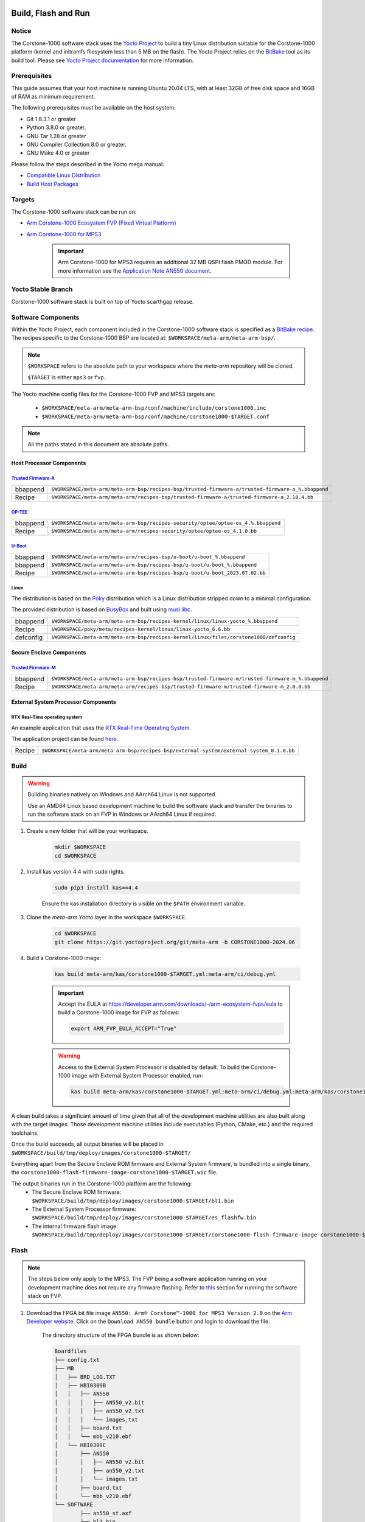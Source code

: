 ..
 # Copyright (c) 2022-2024, Arm Limited.
 #
 # SPDX-License-Identifier: MIT

####################
Build, Flash and Run
####################

Notice
------
The Corstone-1000 software stack uses the `Yocto Project <https://www.yoctoproject.org/>`__ to build
a tiny Linux distribution suitable for the Corstone-1000 platform (kernel and initramfs filesystem less than 5 MB on the flash).
The Yocto Project relies on the `BitBake <https://docs.yoctoproject.org/bitbake.html#bitbake-documentation>`__
tool as its build tool. Please see `Yocto Project documentation <https://docs.yoctoproject.org/>`__
for more information.

Prerequisites
-------------

This guide assumes that your host machine is running Ubuntu 20.04 LTS, with at least
32GB of free disk space and 16GB of RAM as minimum requirement.

The following prerequisites must be available on the host system:

- Git 1.8.3.1 or greater
- Python 3.8.0 or greater.
- GNU Tar 1.28 or greater
- GNU Compiler Collection 8.0 or greater.
- GNU Make 4.0 or greater

Please follow the steps described in the Yocto mega manual:

- `Compatible Linux Distribution <https://docs.yoctoproject.org/singleindex.html#compatible-linux-distribution>`__
- `Build Host Packages <https://docs.yoctoproject.org/singleindex.html#build-host-packages>`__

Targets
-------
The Corstone-1000 software stack can be run on:

- `Arm Corstone-1000 Ecosystem FVP (Fixed Virtual Platform) <https://developer.arm.com/downloads/-/arm-ecosystem-fvps>`__
- `Arm Corstone-1000 for MPS3 <https://developer.arm.com/documentation/dai0550/latest/>`__

    .. important::

        Arm Corstone-1000 for MPS3 requires an additional 32 MB QSPI flash PMOD module. For more information see the `Application Note AN550 document <https://developer.arm.com/documentation/dai0550/latest/>`__.


Yocto Stable Branch
-------------------

Corstone-1000 software stack is built on top of Yocto scarthgap release.

Software Components
-------------------
Within the Yocto Project, each component included in the Corstone-1000 software stack is specified as
a `BitBake recipe <https://docs.yoctoproject.org/bitbake/2.2/bitbake-user-manual/bitbake-user-manual-intro.html#recipes>`__.
The recipes specific to the Corstone-1000 BSP are located at:
``$WORKSPACE/meta-arm/meta-arm-bsp/``.

.. note::

    ``$WORKSPACE`` refers to the absolute path to your workspace where the `meta-arm` repository will be cloned.

    ``$TARGET`` is either ``mps3`` or ``fvp``.

The Yocto machine config files for the Corstone-1000 FVP and MPS3 targets are:

 - ``$WORKSPACE/meta-arm/meta-arm-bsp/conf/machine/include/corstone1000.inc``
 - ``$WORKSPACE/meta-arm/meta-arm-bsp/conf/machine/corstone1000-$TARGET.conf``

.. note::

    All the paths stated in this document are absolute paths.

*************************
Host Processor Components
*************************

`Trusted Firmware-A <https://git.trustedfirmware.org/TF-A/trusted-firmware-a.git>`__
====================================================================================

+----------+-----------------------------------------------------------------------------------------------------+
| bbappend | ``$WORKSPACE/meta-arm/meta-arm-bsp/recipes-bsp/trusted-firmware-a/trusted-firmware-a_%.bbappend``   |
+----------+-----------------------------------------------------------------------------------------------------+
| Recipe   | ``$WORKSPACE/meta-arm/meta-arm/recipes-bsp/trusted-firmware-a/trusted-firmware-a_2.10.4.bb``        |
+----------+-----------------------------------------------------------------------------------------------------+

`OP-TEE <https://git.trustedfirmware.org/OP-TEE/optee_os.git>`__
================================================================

+----------+----------------------------------------------------------------------------------------+
| bbappend | ``$WORKSPACE/meta-arm/meta-arm-bsp/recipes-security/optee/optee-os_4.%.bbappend``      |
+----------+----------------------------------------------------------------------------------------+
| Recipe   | ``$WORKSPACE/meta-arm/meta-arm/recipes-security/optee/optee-os_4.1.0.bb``              |
+----------+----------------------------------------------------------------------------------------+

`U-Boot <https://github.com/u-boot/u-boot.git>`__
=================================================

+----------+--------------------------------------------------------------------------------+
| bbappend | ``$WORKSPACE/meta-arm/meta-arm/recipes-bsp/u-boot/u-boot_%.bbappend``          |
+----------+--------------------------------------------------------------------------------+
| bbappend | ``$WORKSPACE/meta-arm/meta-arm-bsp/recipes-bsp/u-boot/u-boot_%.bbappend``      |
+----------+--------------------------------------------------------------------------------+
| Recipe   | ``$WORKSPACE/meta-arm/meta-arm-bsp/recipes-bsp/u-boot/u-boot_2023.07.02.bb``   |
+----------+--------------------------------------------------------------------------------+

Linux
=====
The distribution is based on the `Poky <https://docs.yoctoproject.org/ref-manual/terms.html#term-Poky>`__
distribution which is a Linux distribution stripped down to a minimal configuration.

The provided distribution is based on `BusyBox <https://www.busybox.net/>`__ and built using `musl libc <https://musl.libc.org/>`__.

+-----------+----------------------------------------------------------------------------------------------+
| bbappend  | ``$WORKSPACE/meta-arm/meta-arm-bsp/recipes-kernel/linux/linux-yocto_%.bbappend``             |
+-----------+----------------------------------------------------------------------------------------------+
| Recipe    | ``$WORKSPACE/poky/meta/recipes-kernel/linux/linux-yocto_6.6.bb``                             |
+-----------+----------------------------------------------------------------------------------------------+
| defconfig | ``$WORKSPACE/meta-arm/meta-arm-bsp/recipes-kernel/linux/files/corstone1000/defconfig``       |
+-----------+----------------------------------------------------------------------------------------------+

*************************
Secure Enclave Components
*************************

`Trusted Firmware-M <https://git.trustedfirmware.org/TF-M/trusted-firmware-m.git>`__
====================================================================================

+----------+-----------------------------------------------------------------------------------------------------+
| bbappend | ``$WORKSPACE/meta-arm/meta-arm-bsp/recipes-bsp/trusted-firmware-m/trusted-firmware-m_%.bbappend``   |
+----------+-----------------------------------------------------------------------------------------------------+
| Recipe   | ``$WORKSPACE/meta-arm/meta-arm/recipes-bsp/trusted-firmware-m/trusted-firmware-m_2.0.0.bb``         |
+----------+-----------------------------------------------------------------------------------------------------+

************************************
External System Processor Components
************************************

RTX Real-Time operating system
==============================

An example application that uses the `RTX Real-Time Operating System <https://developer.arm.com/Tools%20and%20Software/Keil%20MDK/RTX5%20RTOS>`__.

The application project can be found `here <https://git.gitlab.arm.com/arm-reference-solutions/corstone1000/external_system/rtx>`__.

+----------+--------------------------------------------------------------------------------------------+
| Recipe   | ``$WORKSPACE/meta-arm/meta-arm-bsp/recipes-bsp/external-system/external-system_0.1.0.bb``  |
+----------+--------------------------------------------------------------------------------------------+

.. _building-the-software-stack:

Build
-----

.. warning::

  Building binaries natively on Windows and AArch64 Linux is not supported.
  
  Use an AMD64 Linux based development machine to build the software stack and transfer the binaries to run the software stack on an FVP in Windows or AArch64 Linux
  if required.


#. Create a new folder that will be your workspace.

    .. code-block:: console

        mkdir $WORKSPACE
        cd $WORKSPACE

#. Install kas version 4.4 with ``sudo`` rights.

    .. code-block:: console

        sudo pip3 install kas==4.4

    Ensure the kas installation directory is visible on the ``$PATH`` environment variable.

#. Clone the `meta-arm` Yocto layer in the workspace ``$WORKSPACE``.

    .. code-block:: console

        cd $WORKSPACE
        git clone https://git.yoctoproject.org/git/meta-arm -b CORSTONE1000-2024.06

#. Build a Corstone-1000 image:

    .. code-block:: console

        kas build meta-arm/kas/corstone1000-$TARGET.yml:meta-arm/ci/debug.yml

    .. important::

        Accept the EULA at https://developer.arm.com/downloads/-/arm-ecosystem-fvps/eula
        to build a Corstone-1000 image for FVP as follows:

        .. code-block:: console

            export ARM_FVP_EULA_ACCEPT="True"


    .. warning::

        Access to the External System Processor is disabled by default.
        To build the Corstone-1000 image with External System Processor enabled, run:

        .. code-block:: console

            kas build meta-arm/kas/corstone1000-$TARGET.yml:meta-arm/ci/debug.yml:meta-arm/kas/corstone1000-extsys.yml

A clean build takes a significant amount of time given that all of the development machine utilities are also
built along with the target images. Those development machine utilities include executables (Python,
CMake, etc.) and the required toolchains.


Once the build succeeds, all output binaries will be placed in ``$WORKSPACE/build/tmp/deploy/images/corstone1000-$TARGET/``

Everything apart from the Secure Enclave ROM firmware and External System firmware, is bundled into a single binary, the
``corstone1000-flash-firmware-image-corstone1000-$TARGET.wic`` file.

The output binaries run in the Corstone-1000 platform are the following:
 - The Secure Enclave ROM firmware: ``$WORKSPACE/build/tmp/deploy/images/corstone1000-$TARGET/bl1.bin``
 - The External System Processor firmware: ``$WORKSPACE/build/tmp/deploy/images/corstone1000-$TARGET/es_flashfw.bin``
 - The internal firmware flash image: ``$WORKSPACE/build/tmp/deploy/images/corstone1000-$TARGET/corstone1000-flash-firmware-image-corstone1000-$TARGET.wic``

.. _flashing-firmware-images:

Flash
-----

.. note::

    The steps below only apply to the MPS3. The FVP being a software application running on your development
    machine does not require any firmware flashing. Refer to `this <running-software-stack-fvp_>`__
    section for running the software stack on FVP. 

#. Download the FPGA bit file image ``AN550: Arm® Corstone™-1000 for MPS3 Version 2.0``
   on the `Arm Developer website <https://developer.arm.com/tools-and-software/development-boards/fpga-prototyping-boards/download-fpga-images>`__.
   Click on the ``Download AN550 bundle`` button and login to download the file.

    The directory structure of the FPGA bundle is as shown below:

    .. code-block:: console

        Boardfiles
        ├── config.txt
        ├── MB
        │   ├── BRD_LOG.TXT
        │   ├── HBI0309B
        │   │   ├── AN550
        │   │   │   ├── AN550_v2.bit
        │   │   │   ├── an550_v2.txt
        │   │   │   └── images.txt
        │   │   ├── board.txt
        │   │   └── mbb_v210.ebf
        │   └── HBI0309C
        │       ├── AN550
        │       │   ├── AN550_v2.bit
        │       │   ├── an550_v2.txt
        │       │   └── images.txt
        │       ├── board.txt
        │       └── mbb_v210.ebf
        └── SOFTWARE
                ├── an550_st.axf
                ├── bl1.bin
                ├── cs1000.bin
                └── ES0.bin

#. Depending upon the MPS3 board version, you should update the ``images.txt`` file
   (found in the corresponding ``HBI0309x`` folder e.g. ``Boardfiles/MB/HBI0309$BOARD_VERSION/AN550/images.txt``)
   so it points to the images under the ``SOFTWARE`` directory.
   Where ``$BOARD_VERSION`` is a variable containing the board printed on the MPS3 board.

   The ``images.txt`` file compatible with the latest version of the software
   stack can be seen below;

    .. code-block:: console

        ;************************************************
        ;       Preload port mapping                    *
        ;************************************************
        ;  PORT 0 & ADDRESS: 0x00_0000_0000 QSPI Flash (XNVM) (32MB)
        ;  PORT 0 & ADDRESS: 0x00_8000_0000 OCVM (DDR4 2GB)
        ;  PORT 1        Secure Enclave (M0+) ROM (64KB)
        ;  PORT 2        External System 0 (M3) Code RAM (256KB)
        ;  PORT 3        Secure Enclave OTP memory (8KB)
        ;  PORT 4        CVM (4MB)
        ;************************************************

        [IMAGES]
        TOTALIMAGES: 3      ;Number of Images (Max: 32)

        IMAGE0PORT: 1
        IMAGE0ADDRESS: 0x00_0000_0000
        IMAGE0UPDATE: RAM
        IMAGE0FILE: \SOFTWARE\bl1.bin

        IMAGE1PORT: 0
        IMAGE1ADDRESS: 0x00_0000_0000
        IMAGE1UPDATE: AUTOQSPI
        IMAGE1FILE: \SOFTWARE\cs1000.bin

        IMAGE2PORT: 2
        IMAGE2ADDRESS: 0x00_0000_0000
        IMAGE2UPDATE: RAM
        IMAGE2FILE: \SOFTWARE\es0.bin


#. Copy ``bl1.bin`` from ``$WORKSPACE/build/tmp/deploy/images/corstone1000-mps3`` to the ``SOFTWARE`` directory of the FPGA bundle.
#. Copy ``es_flashfw.bin`` from ``$WORKSPACE/build/tmp/deploy/images/corstone1000-mps3`` to the ``SOFTWARE`` directory of the FPGA bundle
   and rename the binary to ``es0.bin``.
#. Copy ``corstone1000-flash-firmware-image-corstone1000-mps3.wic`` from ``$WORKSPACE/build/tmp/deploy/images/corstone1000-mps3`` to the ``SOFTWARE``
   directory of the FPGA bundle and rename the wic image to ``cs1000.bin``.

.. note::
    Renaming of the images is required because the MCC firmware has
    a limit of 8 characters for file name and 3 characters for file extension.

After making all modifications above, copy the FPGA bit file bundle to the board's SDCard and reboot the MPS3.

Run
---

.. _running-software-stack-mps3:

Once the target is turned ON, the Secure Enclave will start to boot, wherein the relevant memory contents of the ``*.wic``
file are copied to their respective memory locations. Firewall policies are enforced
on memories and peripherals before bringing the Host Processor out of reset.

The Host Processor will boot TrustedFirmware-A, OP-TEE, U-Boot and then Linux before presenting a login prompt.

****
MPS3
****

1. Open 4 serial port comms terminals on the host machine.
   Those might be ``ttyUSB0``, ``ttyUSB1``, ``ttyUSB2``, and ``ttyUSB3`` on Linux machines.

  - ``ttyUSB0`` for MCC, OP-TEE and Secure Partition
  - ``ttyUSB1`` for Secure Enclave (Cortex-M0+)
  - ``ttyUSB2`` for Host Processor (Cortex-A35)
  - ``ttyUSB3`` for External System Processor (Cortex-M3)

    The serial ports might be different on Windows machines.

    Run the following commands in separate terminal instances on Linux:

    .. code-block:: console

        sudo picocom -b 115200 /dev/ttyUSB0

    .. code-block:: console

        sudo picocom -b 115200 /dev/ttyUSB1

    .. code-block:: console

        sudo picocom -b 115200 /dev/ttyUSB2
  
    .. code-block:: console

        sudo picocom -b 115200 /dev/ttyUSB3

    .. important::
        Plug a connected Ethernet cable to the MPS3 or it will
        wait for a network connection for a considerable amount of time, printing the following
        on the Host Processor terminal (``ttyUSB2``):

        .. code-block:: console

            Generic PHY 40100000.ethernet-ffffffff:01: attached PHY driver (mii_bus:phy_addr=40100000.ethernet-ffffffff:01, irq=POLL)
            smsc911x 40100000.ethernet eth0: SMSC911x/921x identified at 0xffffffc008e50000, IRQ: 17
            Waiting up to 100 more seconds for network.

2. Once the system boot is completed, you should see console logs on the serial port terminals.
   Once the Host Processor is booted completely, user can login to the shell using ``root`` login.

    .. important::

        The secure flash might be completely filled if the system does not boot and only the Secure Enclave logs (``ttyUSB1``) are visible.

        Clean the secure flash if that is the case following the steps `here <clean-secure-flash_>`__.

.. _running-software-stack-fvp:

***
FVP
***

A Fixed Virtual Platform (FVP) model of the Corstone-1000 platform must be available to run the
Corstone-1000 FVP software image.

A Yocto recipe is provided to download the latest supported FVP version.

The recipe is located at ``$WORKSPACE/meta-arm/meta-arm/recipes-devtools/fvp/fvp-corstone1000.bb``.

The latest FVP version is ``11.23.25`` and is automatically downloaded and installed when using the
``runfvp`` command as detailed below.

.. note::

    .. code-block:: console

        kas shell meta-arm/kas/corstone1000-fvp.yml:meta-arm/ci/debug.yml \
        -c "../meta-arm/scripts/runfvp -- --version"

The FVP can also be manually downloaded from the `Arm Ecosystem FVPs`_ page by navigating
to "Corstone IoT FVPs" section to download the Corstone-1000 platform FVP installer. Follow the
instructions of the installer to setup the FVP.

#. Run the FVP

    .. code-block:: console

        kas shell meta-arm/kas/corstone1000-fvp.yml:meta-arm/ci/debug.yml \
        -c "../meta-arm/scripts/runfvp --terminals=xterm"

    When the script is executed, three terminal instances will be launched:

    - one for the Secure Enclave processing element
    - two for the Host processor processing element.


    .. code-block:: console

        corstone1000-fvp login:

#. Login using the ``root`` username.


Security Issue Reporting
------------------------

To report any security issues identified with Corstone-1000, please send an email to psirt@arm.com.

#####
Tests
#####

.. important::

    All the tests below assume you have already built the software stack at least once
    following the instructions `here <building-the-software-stack_>`__.


.. _clean-secure-flash:

Clean Secure Flash
------------------

.. important::

    The MPS3 secure flash needs to be cleared before running tests.
    This is to erase the flash cleanly and prepare a clean board environment for testing.


#. Clone the `systemready-patch` repository to your $WORKSPACE.

    .. code-block:: console

        cd $WORKSPACE
        git clone https://git.gitlab.arm.com/arm-reference-solutions/systemready-patch.git -b CORSTONE1000-2024.06

#. Copy the secure flash cleaning Git patch file to your copy of `meta-arm`.

    .. code-block:: console

        cp -f systemready-patch/embedded-a/corstone1000/erase_flash/0001-embedded-a-corstone1000-clean-secure-flash.patch meta-arm
        cd meta-arm

#. Apply the Git patch to `meta-arm`.

    .. code-block:: console

        cd meta-arm
        git apply 0001-embedded-a-corstone1000-clean-secure-flash.patch

#. Rebuild the software stack.

    .. code-block:: console

        cd $WORKSPACE
        kas build meta-arm/kas/corstone1000-mps3.yml:meta-arm/ci/debug.yml

#. Replace the ``bl1.bin`` file on the SD card with ``$WORKSPACE/build/tmp/deploy/images/corstone1000-mps3/bl1.bin``.

#. Reboot the board to completely erase the secure flash.

    The following message log from TrustedFirmware-M should be displayed on the Secure Enclave terminal (``ttyUSB1``):

    .. code-block:: console

        !!!SECURE FLASH HAS BEEN CLEANED!!!
        NOW YOU CAN FLASH THE ACTUAL CORSTONE1000 IMAGE
        PLEASE REMOVE THE LATEST ERASE SECURE FLASH PATCH AND BUILD THE IMAGE AGAIN


#. Follow the `instructions <building-the-software-stack_>`__ to build a clean software stack and flash the MPS3 with it.

You can proceed with the test instructions in the following section after having done all the above.

SystemReady-IR
--------------

.. important::
    Running the SystemReady-IR tests described below requires USB drives.
    In our testing, not all USB drive models worked well with the MPS3.

    Here are the USB drive models that were stable in our test environment:

        - HP v165w 8 GB USB Flash Drive
        - SanDisk Ultra 32GB Dual USB Flash Drive USB M3.0
        - SanDisk Ultra 16GB Dual USB Flash Drive USB M3.0

Follow the instructions below before running the Architecture Compliance Suite (ACS) tests.


.. _build-efi-system-partition:

*****************************
Build an EFI System Partition
*****************************

A storage with EFI System Partition (ESP) must exist in the system for the UEFI-SCT related tests to pass.

#. Build an ESP partition for your target

    .. code-block:: console

        kas build meta-arm/kas/corstone1000-$TARGET.yml:meta-arm/ci/debug.yml --target corstone1000-esp-image

#. Locate the ``corstone1000-esp-image-corstone1000-$TARGET.wic`` build artefact
   in ``$WORKSPACE/build/tmp/deploy/images/corstone1000-$TARGET/`` 

****************************
Use the EFI System Partition
****************************

.. _use-efi-system-partition-mps3:

MPS3
====

#. Connect a USB drive to your development machine.

#. Run the following command on your development machine to discover which device is your USB drive:

    .. code-block:: console

        lsblk

    The remaining steps assume the USB drive is ``/dev/sdb``.

    .. warning::

        Do not mistake your development machine hard drive with the USB drive.

#. Copy the ESP to the USB drive by running the following command:

    .. code-block:: console

        sudo dd \
        if=$WORKSPACE/build/tmp/deploy/images/corstone1000-mps3/corstone1000-esp-image-costickrstone1000-mps3.wic \
        of=/dev/sdb \
        iflag=direct oflag=direct status=progress bs=512; sync;

#. Plug the USB drive to the MPS3.


.. _use-efi-system-partition-fvp:

FVP
===

The ESP disk image will automatically be used by the Corstone-1000 FVP as the 2nd MMC card image.
It will be used when the SystemReady-IR tests is performed on the FVP in the later section.


****************************
Run SystemReady-IR ACS Tests
****************************

ACS is used to ensure architectural compliance across different implementations of the architecture.
Arm Enterprise ACS includes a set of examples of the invariant behaviors that are provided by a
set of specifications for enterprise systems (i.e. SBSA, SBBR, etc.).
Implementers can verify if these behaviors have been interpreted correctly.

The following test suites and bootable applications are under the ``BOOT`` partition of the ACS image:

 * SCT
 * FWTS
 * BSA UEFI
 * BSA linux
 * GRUB
 * UEFI manual capsule application

See the directory structure of the ACS image ``BOOT`` partition below:

.. code-block:: console

    ├── EFI
    │   └── BOOT
    │       ├── app
    │       ├── bbr
    │       ├── bootaa64.efi
    │       ├── bsa
    │       ├── debug
    │       ├── Shell.efi
    │       └── startup.nsh
    ├── grub
    ├── grub.cfg
    ├── Image
    ├── ramdisk-busybox.img
    └── acs_results

The ``BOOT`` partition is also used to store test results in the ``acs_results`` folder.

.. important::

    Ensure that the ``acs_results`` folder is empty before starting the test.


This sections below describe how to build and run ACS tests on Corstone-1000.

.. _mps3-instructions-for-acs-image:

MPS3
====

#. On your host development machine, clone the `Arm SystemReady ACS repository <https://github.com/ARM-software/arm-systemready/>`_.

    .. code-block:: console

        cd $WORKSPACE
        git clone https://github.com/ARM-software/arm-systemready.git

    This repository contains the infrastructure to build the ACS and the bootable prebuilt images to be used for the
    certifications of SystemReady-IR.

#. Find the pre-built ACS live image in ``$WORKSPACE/arm-systemready/IR/prebuilt_images/v23.09_2.1.0/ir-acs-live-image-generic-arm64.wic.xz``.

    .. note::

        This prebuilt ACS image includes v5.13 kernel, which does not provide
        USB driver support for Corstone-1000. The ACS image with a newer kernel version
        and full USB support for Corstone-1000 will be available in the repository with the next
        SystemReady release.

#. Connect a USB drive (other than the one used for the ESP) to the host development machine.

#. Run the following command to discover which device is your USB drive:

    .. code-block:: console

        lsblk

    The remaining steps assume the USB drive is ``/dev/sdc``.

    .. warning::

        Do not mistake your development machine hard drive with the USB drive.

#. Copy the ACS image to the USB drive by running the following commands:

    .. code-block:: console

        cd $WORKSPACE/arm-systemready/IR/prebuilt_images/v23.09_2.1.0
        unxz ir-acs-live-image-generic-arm64.wic.xz
        sudo dd if=ir-acs-live-image-generic-arm64.wic of=/dev/sdc iflag=direct oflag=direct bs=1M status=progress; sync

#. Plug the USB drive to the MPS3. At this point you should have both the USB drive with the ESP and the USB drive with the ACS image plugged to the MPS3.

#. Reboot the MPS3.

The MPS3 will reset multiple times during the test, and it might take approximately 24 to 36 hours to finish the test.

.. important::

    Unplug the ESP USB drive from the MPS3 if it is preventing GRUB
    from finding the bootable partition. Leave only the ACS image USB drive
    plugged in to run the ACS tests. The ESP USB drive can be plugged in again after
    the platform is booted to Linux at the end of the ACS tests.


.. _fvp-instructions-for-acs-image:

FVP
===

FVP has been integrated in the `meta-arm-systemready Yocto layer <https://git.yoctoproject.org/meta-arm/plain/meta-arm-systemready>`__.

Find more details about the `meta-arm-systemready` Yocto layer from its `README <https://git.yoctoproject.org/meta-arm/plain/meta-arm-systemready/README.md>`__ file.

Run the following command to build the firmware image with the specific kas configuration file for building an image with the ACS tests baked in:

.. code-block:: console

    kas build meta-arm/ci/corstone1000-fvp.yml:meta-arm/ci/debug.yml:meta-arm/kas/arm-systemready-ir-acs.yml


.. note::
    The ACS tests might take up to 1 day to complete when run on FVP.


Test Sequence and Results
=========================

U-Boot should be able to boot the GRUB bootloader from the first partition.

If GRUB is not interrupted, the tests are executed automatically in the following order:

 - SCT
 - UEFI BSA
 - FWTS

The results can be fetched from the `acs_results` folder in the ``BOOT`` partition of the USB drive (for MPS3) or SD Card (for FVP).

.. note::

    The FVP uses the ``$WORKSPACE/build/tmp-glibc/work/corstone1000_fvp-oe-linux/arm-systemready-ir-acs/2.0.0/deploy-arm-systemready-ir-acs/arm-systemready-ir-acs-corstone1000-fvp.wic``
    image if the `meta-arm-systemready` Yocto layer is used. The results can be checked in this image.

#####################################################

Capsule Update
--------------

The following section describes the steps to update the firmware using Capsule Update
as the Corstone-1000 supports UEFI.

The firmware update process is tested with an invalid capsule (negative capsule update test)
and with a valid capsule (positive capsule update test) to validate the robustness and
error-handling capabilities of the firmware update mechanism.

During the positive capsule update test, the Corstone-1000 is given a valid capsule, which it successfully applies, boots up and then reaches the Linux command prompt.

During the negative capsule update test, the Corstone-1000 is given an outdated capsule with a lower version number,
which is expected to be rejected due to its outdated status, thereby retaining the previous firmware.

Two different capsules (one for each test) are therefore needed to perform the tests.


*****************
Generate Capsules
*****************

U-Boot's ``mkeficapsule`` tool is used to generate capsules. It is built automatically for the host machine during the firmware image building process.
The tool can be found in the ``$WORKSPACE/build/tmp/sysroots-components/x86_64/u-boot-tools-native/usr/bin/mkeficapsule`` directory.

``mkeficapsule`` uses a no-partition image which is created when performing a clean firmware build.
The no-partition image can be found in the ``$WORKSPACE/build/tmp/deploy/images/corstone1000-$TARGET/corstone1000-$TARGET_image.nopt`` directory.

The capsule's default metadata passed can be found in the ``$WORKSPACE/meta-arm/meta-arm-bsp/recipes-bsp/images/corstone1000-flash-firmware-image.bb``
and ``$WORKSPACE/meta-arm/kas/corstone1000-image-configuration.yml`` files.

Valid Capsule
=============

An automatically generated capsule can be found in ``$WORKSPACE/build/tmp/deploy/images/corstone1000-$TARGET/corstone1000-$TARGET-v6.uefi.capsule`` after running a firmware build.

The default metadata values are assumed to be correct to generate a valid capsule.

This capsule will be used for the positive capsule update test.

Invalid Capsule
===============

Generate another capsule with ``fw-version`` metadata set to a lower version than the valid capsule.
The example below assumes the valid capsule has a default firmware version of 6, and therefore creates an invalid capsule with firmware version 5.


Run the following commands to generate an invalid capsule with a ``fw-version`` of ``5``:

.. code-block:: console

   cd $WORKSPACE

   ./build/tmp/sysroots-components/x86_64/u-boot-tools-native/usr/bin/mkeficapsule \
   --monotonic-count 1 \
   --private-key build/tmp/deploy/images/corstone1000-$TARGET/corstone1000_capsule_key.key \
   --certificate build/tmp/deploy/images/corstone1000-$TARGET/corstone1000_capsule_cert.crt \
   --index 1 \
   --guid df1865d1-90fb-4d59-9c38-c9f2c1bba8cc \
   --fw-version 5 build/tmp/deploy/images/corstone1000-$TARGET/corstone1000-$TARGET_image.nopt \
   corstone1000-$TARGET-v5.uefi.capsule

The invalid capsule will be located in the ``$WORKSPACE`` directory.

***************************
Transfer Capsules to Target
***************************

The capsule delivery process described below is the direct method (usage of capsules from the ACS image)
as opposed to the on-disk method (delivery of capsules using a file on a mass storage device).

MPS3
====

#. Prepare a USB drive as explained in `this <mps3-instructions-for-acs-image_>`_ section.

#. Copy the capsule file to the root directory of the ``BOOT`` partition in the USB drive.

  .. code-block:: console

    sudo cp $CAPSULES_PATH/corstone1000-mps3-v6.uefi.capsule $ACS_IMAGE_USB_DRIVE_PATH/BOOT/
    sudo cp $CAPSULES_PATH/corstone1000-mps3-v5.uefi.capsule $ACS_IMAGE_USB_DRIVE_PATH/BOOT/
    sync

.. important::

    Since we are using the direct Capsule Update method, the capsule files should not be placed in
    the ``EFI/UpdateCapsule`` directory, as this might inadvertently trigger the on-disk update method.

FVP
===

#. Download and extract the ACS image `as described for the MPS3 <mps3-instructions-for-acs-image_>`_.
   The ACS image extraction location will be referred below as ``$ACS_IMAGE_PATH``.

    .. note::

      Creating a USB drive with the ACS image is not required as the image will be mounted with the steps below.

#. Find the first partition's offset of the ``ir-acs-live-image-generic-arm64.wic`` image using the ``fdisk`` tool.
   The partition table can be listed using:

    .. code-block:: console

        fdisk -lu $ACS_IMAGE_PATH/ir-acs-live-image-generic-arm64.wic
        Device                                                 Start     End Sectors  Size Type
        $ACS_IMAGE_PATH/ir-acs-live-image-generic-arm64.wic1    2048  309247  307200  150M Microsoft basic data
        $ACS_IMAGE_PATH/ir-acs-live-image-generic-arm64.wic2  309248 1343339 1034092  505M Linux filesystem


    Given that the first partition starts at sector 2048 and each sector is 512 bytes in size,
    the first partition is at offset 1048576 (2048 x 512).

#. Mount the ``ir-acs-live-image-generic-arm64.wic`` image using the previously calculated offset:

    .. code-block:: console

        sudo mkdir /mnt/ir-acs-live-image-generic-arm64
        sudo mount -o rw,offset=<first_partition_offset> $ACS_IMAGE_PATH/ir-acs-live-image-generic-arm64.wic  /mnt/ir-acs-live-image-generic-arm64

#. Copy the capsules:

    .. code-block:: console

        sudo cp $CAPSULES_PATH/corstone1000-fvp-v6.uefi.capsule /mnt/ir-acs-live-image-generic-arm64/
        sudo cp $CAPSULES_PATH/corstone1000-fvp-v5.uefi.capsule /mnt/ir-acs-live-image-generic-arm64/
        sync

#. Unmount the IR image:

    .. code-block:: console

        sudo umount /mnt/ir-acs-live-image-generic-arm64

************************
Run Capsule Update Tests
************************

The valid capsule (``corstone1000-$TARGET-v6.uefi.capsule``) will be used first to run the positive capsule update test.
This will be followed by using the invalid capsule (``corstone1000-$TARGET-v5.uefi.capsule``) to run the negative capsule update test.

.. important::

    This sequence order must be respected as the invalid capsule has a firmware version lower than the firmware version in the valid capsule.
    The negative capsule update test effectively tests that firmware rollback is not permitted.


.. _positive-capsule-update-test:

Positive Capsule Update Test
============================

#. Run Corstone-1000 with the ACS image containing the two capsule files:

    - MPS3:

      #. Plug the prepared USB drive which has the IR prebuilt image and two capsules to the MPS3.
      #. Power cycle the MPS3.

    - FVP:

      #. Run the FVP with the IR prebuilt image which now also contains the two capsules:

      .. code-block:: console

        kas shell meta-arm/kas/corstone1000-fvp.yml:meta-arm/ci/debug.yml \
        -c "../meta-arm/scripts/runfvp --terminals=xterm \
        -- -C board.msd_mmc.p_mmc_file=$ACS_IMAGE_PATH/ir-acs-live-image-generic-arm64.wic"

      .. warning::

          ``$ACS_IMAGE_PATH`` must be an absolute path. Ensure there are no spaces before or after of ``=`` of the ``-C board.msd_mmc.p_mmc_file`` option.


#. Wait until U-Boot loads EFI from the ACS image and interrupt the EFI shell by pressing the ``Escape`` key when the following prompt is displayed on the Host Processor terminal (``ttyUSB2``).

    .. code-block:: console

        Press ESC in 4 seconds to skip startup.nsh or any other key to continue.

#. Access the content of the first file system (``File System 0``) where we copied the capsule files by running the following command:

    .. code-block:: console

        FS0:

#. Run the ``CapsuleApp`` application with the valid capsule file:

    .. code-block:: console

        EFI/BOOT/app/CapsuleApp.efi corstone1000-$TARGET-v6.uefi.capsule

    The capsule update will be started.

    .. note::
        The capsule update takes about 8 minutes to complete on MPS3 and between 15-30 minutes on FVP.

        The Corstone-1000 will reset after successfully applying the capsule.

    
    The software stack copies the capsule content to the external flash, which is shared between the Secure Enclave and the Host Processor
    before rebooting the system.

    After the first reboot, TrustedFirmware-M should apply the valid capsule and display the following log on the Secure Enclave terminal (``ttyUSB1``)
    before rebooting the system a second time:

    .. code-block:: console

      ...
      SysTick_Handler: counted = 10, expiring on = 360
      SysTick_Handler: counted = 20, expiring on = 360
      SysTick_Handler: counted = 30, expiring on = 360
      ...
      metadata_write: success: active = 1, previous = 0
      flash_full_capsule: exit
      corstone1000_fwu_flash_image: exit: ret = 0
      ...

    The above log snippet indicates that the new capsule image is successfully applied, and the board is booting with the external flash's Bank-1.

    After a second reboot, the following log should be displayed on on the Secure Enclave terminal (``ttyUSB1``):

    .. code-block:: console

      ...
      fmp_set_image_info:133 Enter
      FMP image update: image id = 0
      FMP image update: status = 0version=6 last_attempt_version=6.
      fmp_set_image_info:157 Exit.
      corstone1000_fwu_host_ack: exit: ret = 0
      ...

#. Interrupt the U-Boot shell.

    .. code-block:: console

        Hit any key to stop autoboot:

#. Run the following commands in order to run the Corstone-1000 Linux kernel.

    .. note::
        Otherwise, the execution ends up in the ACS live image.

    .. code-block:: console

        $ unzip $kernel_addr 0x90000000
        $ loadm 0x90000000 $kernel_addr_r $filesize
        $ bootefi $kernel_addr_r $fdtcontroladdr


#. After the system fully boots, read the EFI System Resource Table (ESRT) to verify that the firmware version matches the version of the capsule applied.

  .. code-block:: console

    # cd /sys/firmware/efi/esrt/entries/entry0
    # cat *

    0x0                                      # capsule_flags
    989f3a4e-46e0-4cd0-9877-a25c70c01329     # fw_class
    0                                        # fw_type
    6                                        # fw_version
    0                                        # last_attempt_status
    6                                        # last_attempt_version
    0                                        # lowest_supported_fw_ver

  See the `UEFI documentation <https://uefi.org/specs/UEFI/2.10/23_Firmware_Update_and_Reporting.html#id29>`__ for more information on the significance of the table fields.

.. warning::

    Do not terminate FVP between the positive and negative capsule update tests.

Negative Capsule Update Test
============================

.. important::

  The `positive capsule update test <positive-capsule-update-test_>`__ must be run before running the negative capsule update test.

#. After running the positive capsule update test, reboot the system by typing the following command on the Host Processor terminal (``ttyUSB2``):

    .. code-block:: console

        reboot

#. Wait until U-Boot loads EFI from the ACS image and interrupt the EFI shell by pressing the ``Escape`` key when the following prompt is displayed on the Host Processor terminal (``ttyUSB2``).

    .. code-block:: console

        Press ESC in 4 seconds to skip startup.nsh or any other key to continue.

#. Run the ``CapsuleApp`` application with the invalid capsule file:

    .. code-block:: console

        EFI/BOOT/app/CapsuleApp.efi corstone1000-$TARGET-v5.uefi.capsule


#. TrustedFirmware-M should reject the capsule due to having a lower firmware version and display the following log on the Secure Enclave terminal (``ttyUSB1``):

    .. code-block:: console

      ...
        uefi_capsule_retrieve_images: image 0 at 0xa0000070, size=15654928
        uefi_capsule_retrieve_images: exit
        flash_full_capsule: enter: image = 0x0xa0000070, size = 7764541, version = 5
        ERROR: flash_full_capsule: version error
        private_metadata_write: enter: boot_index = 1
        private_metadata_write: success
        fmp_set_image_info:133 Enter
        FMP image update: image id = 0
        FMP image update: status = 1version=6 last_attempt_version=5.
        fmp_set_image_info:157 Exit.
        corstone1000_fwu_flash_image: exit: ret = -1
        fmp_get_image_info:232 Enter
        pack_image_info:207 ImageInfo size = 105, ImageName size = 34, ImageVersionName
        size = 36
        fmp_get_image_info:236 Exit
      ...

    The Secure Enclave tries to load the new image a predetermined number of times
    if the capsule passes initial verification but fails verifications performed during
    boot time.

      .. code-block:: console

        ...
        metadata_write: success: active = 0, previous = 1
        fwu_select_previous: in regular state by choosing previous active bank
        ...

    The Secure Enclave eventually reverts back to the previously running image.

#. Reboot manually:

    .. code-block:: console

        Shell> reset

#. Interrupt the U-Boot shell.

    .. code-block:: console

        Hit any key to stop autoboot:

#. Run the following commands in order to run the Corstone-1000 Linux kernel.

    .. note::
        Otherwise, the execution ends up in the ACS live image.

    .. code-block:: console

        $ unzip $kernel_addr 0x90000000
        $ loadm 0x90000000 $kernel_addr_r $filesize
        $ bootefi $kernel_addr_r $fdtcontroladdr

#. After the system fully boots, read the ESRT to verify the firmware version does not match what is on the invalid capsule.

    .. code-block:: console

      # cd /sys/firmware/efi/esrt/entries/entry0
      # cat *

      0x0                                      # capsule_flags
      989f3a4e-46e0-4cd0-9877-a25c70c01329     # fw_class
      0                                        # fw_type
      6                                        # fw_version
      1                                        # last_attempt_status
      5                                        # last_attempt_version
      0                                        # lowest_supported_fw_ver



Linux Distributions
-------------------

This sections describes the steps to install major Linux distributions to the Corstone-1000 Host Processor.

The Linux distributions to be installed are:

 - `Debian <https://www.debian.org/>`__
 - `openSUSE <https://www.opensuse.org/>`__

Follow the instructions below to install the Linux distributions to the Corstone-1000 software stack.

***********************************
Apply Patch for Debian Installation
***********************************

.. warning::
    **!!Debian ONLY!!**

    There is a known issue in `Shim 15.7 <https://salsa.debian.org/efi-team/shim/-/tree/upstream/15.7?ref_type=tags>`__
    provided with the Debian installer image.
    This bug causes a fatal error when attempting to boot media installer for Debian, and resets the platform before installation starts.
    
    A `patch <debian-skip-shim-patch>`__ to be applied to the Corstone-1000 software stack is provided to skip the Shim.
    This patch makes U-Boot automatically bypass the Shim and run GRUB to allow
    the user to proceed with a normal installation.
    
    You are encourage to try a new installer if at the moment of reading this document the Shim problem has been solved.
    Otherwise, please apply the patch as indicated by the instructions below.

#. Clone the repository containing the patch in your ``$WORKSPACE``:

    .. code-block:: console

        cd $WORKSPACE
        git clone https://git.gitlab.arm.com/arm-reference-solutions/systemready-patch.git -b CORSTONE1000-2024.06

#. Copy the Git patch file to your local copy of `meta-arm` in your workspace:

    .. code-block:: console

        cp -f systemready-patch/embedded-a/corstone1000/shim/0001-arm-bsp-u-boot-corstone1000-Skip-the-shim-by-booting.patch meta-arm

#. Change the current working directory to your local copy of the `meta-arm` repository to apply the Git patch:

    .. code-block:: console

        cd meta-arm
        git am 0001-arm-bsp-u-boot-corstone1000-Skip-the-shim-by-booting.patch

#. Change the current working directory back to your ``$WORKSPACE``:

    .. code-block:: console

        cd $WORKSPACE

#. Initialize a kas shell environment using the debug configuration file for your target to:

   - remove build artefacts (for ``u-boot``, ``trusted-firmware-a``, and ``corstone1000-flash-firmware-image``)
   - reset the state of those recipes
   - re-build the ``corstone1000-flash-firmware-image`` recipe from scratch

    .. code-block:: console
    
        kas shell meta-arm/kas/corstone1000-$TARGET.yml:meta-arm/ci/debug.yml \
        -c="bitbake u-boot trusted-firmware-a corstone1000-flash-firmware-image -c cleansstate; \
        bitbake corstone1000-flash-firmware-image"

.. important::

    On MPS3, replace the ``cs1000.bin`` on the SD card with the newly generated ``*.wic`` file.

.. warning::

    The Corstone-1000 patch for Debian installation must be removed from `meta-arm` before running the software to boot openSUSE or
    executing any other tests in this user guide.
    
    Remove the patch and rebuild the ``corstone1000-flash-firmware-image`` recipe by running the following commands:

    .. code-block:: console

        cd $WORKSPACE/meta-arm
        git reset --hard HEAD~1
        cd $WORKSPACE
        kas shell meta-arm/kas/corstone1000-fvp.yml:meta-arm/ci/debug.yml \
        -c="bitbake u-boot -c cleanall; bitbake trusted-firmware-a -c cleanall; \
        bitbake corstone1000-flash-firmware-image -c cleanall; \
        bitbake corstone1000-flash-firmware-image"

**************************
Prepare Installation Media
**************************

The media containing the bootable files required to start the installation process needs to be prepared.

Follow the instructions below to create the installation media.

#. Using your development machine, download one of following Linux distribution images:

    - `Debian installer image <https://cdimage.debian.org/mirror/cdimage/archive/12.4.0/arm64/iso-dvd/>`__
    - `OpenSUSE Tumbleweed installer image <http://download.opensuse.org/ports/aarch64/tumbleweed/iso/>`__ 

    .. note::
        
        For openSUSE Tumbleweed, search for an ISO file with the format: ``openSUSE-Tumbleweed-DVD-aarch64-Snapshot$DATE-Media.iso``.
        
        ``openSUSE-Tumbleweed-DVD-aarch64-Snapshot20240516-Media.iso`` was used during development.

    The location of the ISO file on the development machine will be referred to as ``$DISTRO_INSTALLER_ISO_PATH``.

#. Create the installation media which will contain the necessary files to install the operation system.

    - MPS3:

        #. Plug a blank USB drive formatted with FAT32, ensuring it has a minimum capacity of 4GB, to the development machine.

        #. Run the following command to discover which device is your USB drive:

            .. code-block:: console

                lsblk

            The remaining steps assume the USB drive is ``/dev/sdb``.

            .. warning::

                Do not mistake your development machine hard drive with the USB drive.

        #. Write one of the distribution installer ISO file to the USB drive.

            .. code-block:: console

                sudo dd if=$DISTRO_INSTALLER_ISO_PATH of=/dev/sdb iflag=direct oflag=direct status=progress bs=1M; sync;

    - FVP:

        The distribution installer ISO file does not need to be burnt to a USB drive.
        It will be used as is when starting the FVP install the distribution.

********************
Prepare System Drive
********************

A system (or boot) drive, to store all the operating system files and used to boot the distribution, is required as
Corstone-1000 on-board non-volatile storage size is insufficient for installing the distributions.

    - MPS3:
        #. Find another blank USB drive formatted with FAT32 with a minimum capacity of 4GB.
        #. Do not yet connect this blank USB drive to the MPS3. It will be used as the primary drive to boot the distribution.

    - FVP:
        #. Create an 8GB GUID Partition Table (GPT) formatted MultiMediaCard (MMC) image.

            .. code-block:: console

                dd if=/dev/zero of=$WORKSPACE/fvp_distro_system_drive.img \
                bs=1 count=0 seek=10G; sync; \
                parted -s fvp_distro_system_drive.img mklabel gpt
    
        #. This MMC image will be used as the primary drive to boot the distribution.


************
Installation
************

MPS3
====

#. Connect the installation media, which contains the installer for the desired distribution, to the MPS3.
#. Open a serial port terminal interface to ``/dev/ttyUSB0`` in one terminal window on your development machine.

    .. code-block:: console

        sudo picocom -b 115200 /dev/ttyUSB0

#. Open a serial port terminal interface to ``/dev/ttyUSB2`` in another terminal window on your development machine.

    .. code-block:: console

        sudo picocom -b 115200 /dev/ttyUSB2

#. When the installation screen is displayed on ``ttyUSB2``, plug in the (still empty) system drive to the MPS3.
#. Start the distribution installation process.

    .. note::

        Reboot the MPS3 with both USB drives (installation media and empty system drive) connected to it if the distribution installer does not start.

.. note::

    Due to the performance limitation, the distribution installation process can take up to 24 hours to complete.

FVP
===
#. Start the FVP with the system drive as the primary drive and the distro ISO file as the secondary drive.

    .. code-block:: console

        kas shell meta-arm/kas/corstone1000-fvp.yml:meta-arm/ci/debug.yml \
        -c "../meta-arm/scripts/runfvp --terminals=xterm -- \
        -C board.msd_mmc.p_mmc_file=$WORKSPACE/fvp_distro_system_drive.img \
        -C board.msd_mmc_2.p_mmc_file=$DISTRO_INSTALLER_ISO_PATH"

    The Linux distribution will be installed on ``fvp_distro_system_drive.img``.


Debian Installation Extra Steps
===============================

Debian installation may need some extra steps, that are indicated below:

#. Answer ``Yes`` to the question ``Force grub installation to the EFI removable media path?``.

    If the GRUB installation fails, these are the steps to follow on the subsequent
    popups:

    #. Select ``Continue``, then ``Continue`` again on the next popup.

    #. Scroll down and select ``Execute a shell``.

    #. Select ``Continue``.

    #. Enter the following command:

        .. code-block:: console

            in-target grub-install --no-nvram --force-extra-removable

    #. Enter the following command:

        .. code-block:: console

            in-target update-grub
    
    #. Enter the following command:

        .. code-block:: console

            exit

    #. Select ``Continue without boot loader``, then select ``Continue`` on the next popup.

    #. At this stage, the installation should proceed as normal.

#. Answer ``No`` to the question ``Update NVRAM variables to automatically boot into Debian?``.


*****************
Boot Distribution
*****************

- MPS3

    #. Once the installation is complete, unplug the installation media.
    #. Perform a cold boot of the MPS3.

- FVP

    The target should automatically boot into the installed operating system image.

    Stop the FVP and run the command below to simulate a cold boot:

    .. code-block:: console

        kas shell meta-arm/kas/corstone1000-fvp.yml:meta-arm/ci/debug.yml \
        -c "../meta-arm/scripts/runfvp --terminals=xterm -- \
        -C board.msd_mmc.p_mmc_file=$WORKSPACE/fvp_distro_system_drive.img.img"

    .. warning::

        To manually enter recovery mode, once the FVP begins booting, you can quickly
        change the boot option in GRUB, to boot into recovery mode. This option will disappear
        quickly, so it is best to preempt it.

        Select ``Advanced Options for <OS>`` and then ``<OS> (recovery mode)``.


The target will then enter recovery mode, from which the user can access a shell
after entering the password for the ``root`` user.


Timeout Optimizations
=====================

.. important::

    Operating system timeouts are inconsistent across systems.
    Skip this section if the system boots to Debian or OpenSUSE without any issue.

Make the system modification below whilst in recovery mode to increase timeouts and boot to the installed distribution.

#. Remove the timeout limit for device operations.

    - Debian
        .. code-block:: console

            vi /etc/systemd/system.conf
            DefaultDeviceTimeoutSec=infinity

    - openSUSE
        .. code-block:: console

            vi /usr/lib/systemd/system.conf
            DefaultDeviceTimeoutSec=infinity

        .. warning::

            As modifying ``system.conf`` in ``/usr/lib/systemd/`` is not working as it is getting overwritten,
            copy ``system.conf`` from ``/usr/lib/systemd/`` to ``/etc/systemd/system.conf.d/`` after the above edit.

#. Set the maximum time that the system will wait for a user to successfully log in before timing out to 180 seconds.

    - Debian
        .. code-block:: console

            vi /etc/login.defs
            LOGIN_TIMEOUT   180

    - openSUSE
        .. code-block:: console

            vi /usr/etc/login.defs
            LOGIN_TIMEOUT   180

#. Ensure the changes are applied by run the command below.

    .. code-block:: console

        systemctl daemon-reload

#. Perform a cold boot of the target.

Log into the Distribution
=========================

Login with the ``root`` username and its corresponding password (set during installation)
at the distribution login prompt after booting. See an illustration for Debian below:

.. code-block:: console

    debian login:


UEFI Secure Boot
----------------

The UEFI Secure Boot test is designed to verify the integrity and authenticity of the system’s boot process.
This test ensures that only trusted, signed images are executed, thereby preventing unauthorized or malicious code from running.
A successful test confirms that the signed image executes correctly, while any unsigned image is blocked from running.


**********************************************
Generate Keys, Signed Image and Unsigned Image
**********************************************

#. Build an EFI System Partition as described `here <build-efi-system-partition_>`__.

#. Clone the `systemready-patch` repository to your workspace.

    .. code-block:: console

        cd $WORKSPACE

        git clone https://git.gitlab.arm.com/arm-reference-solutions/systemready-patch.git \
        -b CORSTONE1000-2024.06

#. Set the current working directory to build directory's subdirectory containing the software stack build images.

    .. code-block:: console

        cd $WORKSPACE/build/tmp/deploy/images/corstone1000-$TARGET/

#. Run the image signing script (without changing the current working directory).

    .. code-block:: console

        ./$WORKSPACE/systemready-patch/embedded-a/corstone1000/secureboot/create_keys_and_sign.sh \
        -d $TARGET \
        -v $CERTIFICATE_VALIDITY_DURATION_IN_DAYS

    .. important::

        The `efitools <https://github.com/vathpela/efitools/>`__  package is required to execute the script.

    .. note::

        Consult the image signing script help message (``-h``) for more information about other optional arguments.

        The script is interactive and contains commands that require ``sudo`` level permissions.


The keys, signed kernel image, and unsigned kernel image will be copied to the exisiting ESP image.
The modified ESP image can be found at ``$WORKSPACE/build/tmp/deploy/images/corstone1000-$TARGET/corstone1000-esp-image-corstone1000-$TARGET.wic``.


****************************
Run Unsigned Image Boot Test
****************************

.. _unsigned-image-boot-test-fvp:

FVP
===

#. Follow the instructions `here <use-efi-system-partition-fvp_>`__ to use the ESP.

#. Run the software stack as described `here <running-software-stack-fvp_>`__.

#. On the Host Processor terminal host side, stop the execution of U-Boot when prompted to do so with the message ``Press any key to stop``.

    .. warning::

        There is a timeout of 3 seconds to stop the execution at the U-Boot prompt.

    The U-Boot console prompt looks as follows:
   
    .. code-block:: console
   
        corstone1000#


    .. important::
    
        The rest of the instructions below will be executed on the U-Boot terminal.

#. On the U-Boot console, set the current MMC device.

    .. code-block:: console

        corstone1000# mmc dev 1

#. Enroll the four UEFI secure boot authenticated variables.

    .. code-block:: console

        corstone1000# \
        load mmc 1:1 $loadaddr corstone1000_secureboot_keys/PK.auth && setenv -e -nv -bs -rt -at -i $loadaddr:$filesize PK; \
        load mmc 1:1 $loadaddr corstone1000_secureboot_keys/KEK.auth && setenv -e -nv -bs -rt -at -i $loadaddr:$filesize KEK; \
        load mmc 1:1 $loadaddr corstone1000_secureboot_keys/db.auth && setenv -e -nv -bs -rt -at -i $loadaddr:$filesize db; \
        load mmc 1:1 $loadaddr corstone1000_secureboot_keys/dbx.auth && setenv -e -nv -bs -rt -at -i $loadaddr:$filesize dbx

#. Attempt to Load the unsigned kernel image.

    .. code-block:: console

        corstone1000# \
        load mmc 1:1 $loadaddr corstone1000_secureboot_fvp_images/Image_fvp; \
        loadm $loadaddr $kernel_addr_r $filesize; \
        bootefi $kernel_addr_r $fdtcontroladdr

        Booting /MemoryMapped(0x0,0x88200000,0x236aa00)
        Image not authenticated
        Loading image failed

The unsigned Linux kernel image should not be loaded.

.. _unsigned-image-boot-test-mps3:

MPS3
====

#. Follow the instructions `here <use-efi-system-partition-mps3_>`__ to use the ESP.

#. Perform a cold boot of the MPS3.

#. On the Host Processor terminal host side, stop the execution of U-Boot when prompted to do so with the message ``Press any key to stop``.

    .. warning::

        There is a timeout of 3 seconds to stop the execution at the U-Boot prompt.

    The U-Boot console prompt looks as follows:
   
    .. code-block:: console
   
        corstone1000#

    .. important::
    
        The rest of the instructions below will be executed on the U-Boot terminal.

#. On the U-Boot console, reset USB.

    .. code-block:: console

        corstone1000# usb reset
        resetting USB...
        Bus usb@40200000: isp1763 bus width: 16, oc: not available
        USB ISP 1763 HW rev. 32 started
        scanning bus usb@40200000 for devices... port 1 high speed
        3 USB Device(s) found
                scanning usb for storage devices... 1 Storage Device(s) found

    .. note::

        Occasionally, the USB reset may fail to detect the USB device. It is advisable to rerun the USB reset command.

#. Select the first USB device, which should be the USB drive containing the ESP.

    .. code-block:: console

        corstone1000# usb dev 0

#. Enroll the four UEFI secure boot authenticated variables.

    .. code-block:: console

        corstone1000# \
        load usb 0 $loadaddr corstone1000_secureboot_keys/PK.auth && setenv -e -nv -bs -rt -at -i $loadaddr:$filesize PK; \
        load usb 0 $loadaddr corstone1000_secureboot_keys/KEK.auth && setenv -e -nv -bs -rt -at -i $loadaddr:$filesize KEK; \
        load usb 0 $loadaddr corstone1000_secureboot_keys/db.auth && setenv -e -nv -bs -rt -at -i $loadaddr:$filesize db; \
        load usb 0 $loadaddr corstone1000_secureboot_keys/dbx.auth && setenv -e -nv -bs -rt -at -i $loadaddr:$filesize dbx

#. Attempt to Load the unsigned kernel image.

    .. code-block:: console

        corstone1000# \
        load usb 0 $loadaddr corstone1000_secureboot_mps3_images/Image_mps3
        loadm $loadaddr $kernel_addr_r $filesize
        bootefi $kernel_addr_r $fdtcontroladdr

        Booting /MemoryMapped(0x0,0x88200000,0x236aa00)
        Image not authenticated
        Loading image failed

The unsigned Linux kernel image should not be loaded.

**************************
Run Signed Image Boot Test
**************************

FVP
===

.. important::

    You must first perform the `Unsigned Image Boot Test <unsigned-image-boot-test-fvp_>`__.

Load the signed kernel image.

.. code-block:: console

    corstone1000# \
    load mmc 1:1 $loadaddr corstone1000_secureboot_fvp_images/Image_fvp.signed; \
    loadm $loadaddr $kernel_addr_r $filesize; \
    bootefi $kernel_addr_r $fdtcontroladdr

The signed Linux kernel image should be booted successfully.

MPS3
====

.. important::

    You must first perform the `Unsigned Image Boot Test <unsigned-image-boot-test-mps3_>`__.

Load the signed kernel image.

.. code-block:: console

    corstone1000# \
    load usb 0 $loadaddr corstone1000_secureboot_mps3_images/Image_mps3.signed; \
    loadm $loadaddr $kernel_addr_r $filesize; \
    bootefi $kernel_addr_r $fdtcontroladdr

The signed Linux kernel image should be booted successfully.


*******************
Disable Secure Boot
*******************

Running the UEFI Secure Boot Test steps stores UEFI authenticated variables in the secure flash.
As a result, U-Boot reads these variables and verifies the Linux kernel image before executing it at each reboot.

In a typical boot scenario, the Linux kernel image is not signed, which will prevent the system from booting due to failed image authentication.
To resolve this, the Platform Key (one of the UEFI authenticated variables for secure boot) needs to be deleted.

#. Perform a cold boot of the MPS3.

#. On the Host Processor terminal host side, stop the execution of U-Boot when prompted to do so with the message ``Press any key to stop``.

#. On the U-Boot console, delete the Platform Key (PK).

    - FVP

        .. code-block:: console

            corstone1000# \
            mmc dev 1; \
            load mmc 1:1 $loadaddr corstone1000_secureboot_keys/PK_delete.auth && setenv -e -nv -bs -rt -at -i $loadaddr:$filesize PK; \
            boot

    - MPS3

        .. code-block:: console

            corstone1000# \
            usb reset; \
            usb dev 0; \
            load usb 0 $loadaddr corstone1000_secureboot_keys/PK_delete.auth && setenv -e -nv -bs -rt -at -i $loadaddr:$filesize PK; \
            boot


PSA API
-------

The following tests the implementation of the Application Programming Interface (API)
of the Platform Security Architecture (PSA) certification scheme. It uses Arm Firmware Framework for Arm A-profile (FF-A)
to communicate between the normal world and the secure world to run the `Arm Platform Security Architecture Test Suite <https://github.com/ARM-software/psa-arch-tests>`__.

The tests use the `arm_tstee` driver to access Trusted Services Secure Partitions from user space. The driver is included in the Linux Kernel, starting from v6.10.

.. important::
    Ensure there are no USB drives connected to the board when running the test on the MPS3.


The steps below are applicable to both MPS3 and FVP).

#. Start the Corstone-1000 and wait until it boots to Linux on the Host Processor terminal (``ttyUSB2``).

#. Verify that the `arm_tstee` driver is present.

    .. code-block:: console

        ls /sys/bus/arm_ffa/drivers | grep arm_tstee

    ``arm_tstee`` should be printed on the terminal to confirm that the driver is present.

#. Run the PSA API tests by running the commands below in the order shown:

    .. code-block:: console

        psa-iat-api-test
        psa-crypto-api-test
        psa-its-api-test
        psa-ps-api-test


External System Processor
-------------------------

.. important::

    Access to the External System Processor is disabled by default.
    Ensure you are running a software stack image with access to the External System Processor enabled following the steps `here <building-the-software-stack_>`__.

The Linux operating system running on the Host Processor starts the ``remoteproc`` framework to manage the External System Processor.


#. Start the External System Processor with the following command:

    .. code-block:: console

        echo stop > /sys/class/remoteproc/remoteproc0/state

#. Stop the External System Processor with the following command:

    .. code-block:: console

        echo start > /sys/class/remoteproc/remoteproc0/state


Symmetric Multiprocessing
-------------------------

.. warning::

    Symmetric multiprocessing (SMP) mode is only supported on FVP but is disabled by default.


#. Build the software stack with SMP mode enabled:

    .. code-block:: console

        kas build meta-arm/kas/corstone1000-fvp.yml:meta-arm/ci/debug.yml:meta-arm/kas/corstone1000-fvp-multicore.yml

#. Run the Corstone-1000 FVP:

    .. code-block:: console

        kas shell meta-arm/kas/corstone1000-fvp.yml:meta-arm/ci/debug.yml:meta-arm/kas/corstone1000-fvp-multicore.yml \
        -c "../meta-arm/scripts/runfvp"


#. Verify that the FVP is running the Host Processor with more than one CPU core:

    .. code-block:: console

        nproc
        4                  # number of processing units

Secure Debug
------------

.. warning::

    Secure Debug is only supported on MPS3.

The MPS3 supports Authenticated Debug Access Control (ADAC), using the CoreSight SDC-600 IP.

For more information about this, see the following resources:

 - `CoreSight SDC-600 <https://developer.arm.com/Processors/CoreSight%20SDC-600>`__
 - `Authenticated Debug Access Control Specification <https://developer.arm.com/documentation/den0101/latest/>`__
 - `Arm Corstone-1000 for MPS3 Application Note AN550, Chapter 7 <https://developer.arm.com/documentation/dai0550/latest/>`__

The Secure Debug Manager API is implemented in the `secure-debug-manager <https://github.com/ARM-software/secure-debug-manager>`__ repository.
This repository also contains the necessary files for the Arm Development Studio support.
The build and integration instructions can be found in its `README <secure-debug-manager-repo-readme_>`__.

The `secure-debug-manager` repository also contains the private key and chain certificate to be used during the tests.
The private key's public pair is provisioned into the One-Time Programmable memory in TrustedFirmware-M. These are dummy keys that should not be used in production.

A debug probe (DSTREAM family) and an Arm Development Studio 2022.2 and 2022.c (or later) are needed to test the Secure Debug feature.


#. Clone the `secure-debug-manager` repository to your workspace.

    .. code-block:: console

        cd $WORKSPACE
        git clone https://github.com/ARM-software/secure-debug-manager.git

#. Follow the steps in the `secure-debug-manager`'s `README <secure-debug-manager-repo-readme_>`__ for the development machine setup.

#. Rebuild the software stack with Secure Debug.

    .. code-block:: console

        kas build meta-arm/kas/corstone1000-mps3.yml:meta-arm/ci/debug.yml:meta-arm/ci/secure-debug.yml

#. Flash the firmware image as shown `here <flashing-firmware-images_>`__.

#. Run the software as shown `here <running-software-stack-mps3_>`__.

#. Wait until the Secure Enclave terminal (``ttyUSB1``) prints the following prompts:

    .. code-block:: console

        IComPortInit                  :  382 : warn  : init       : IComPortInit: Blocked reading of LPH2RA is active.
        IComPortInit                  :  383 : warn  : init       : IComPortInit: Blocked reading LPH2RA


#. Connect the debug probe to the MPS3 using the 20-pin 1.27mm connector with the ``CS_20W_1.27MM silkscreen`` label.

#. Create a debug configuration in Arm Development Studio as described in the `secure-debug-manager`'s `README <https://github.com/ARM-software/secure-debug-manager?tab=readme-ov-file#arm-development-studio-integration>`__.

#. Connect the debuger to the target using the debug configuration.

#. Provide the paths to the private key and trust chain certificate when asked by Arm Development Studio Console.

    .. code-block:: console

        ...

        Please provide private key file path:
        Enter file path > $WORKSPACE\secure-debug-manager\example\data\keys\EcdsaP256Key-3.pem

        Please provide trust chain file path:
        Enter file path > $WORKSPACE\secure-debug-manager\example\data\chains\chain.EcdsaP256-3

        ...

#. When successful authenticated, Arm Development Studio will connect to the running MS3 and the debug features can be used.
   The following prompt should appear in the Secure Enclave terminal (``ttyUSB1``):

    .. code-block:: console

        ...
        boot_platform_init: Corstone-1000 Secure Debug is a success.
        ...


Reports
-------
Various test reports for the `Corstone-1000 software (CORSTONE1000-2024.06) <https://git.yoctoproject.org/meta-arm/tag/?h=CORSTONE1000-2024.06>`__ 
release version are available for reference `here <https://gitlab.arm.com/arm-reference-solutions/arm-reference-solutions-test-report/-/tree/CORSTONE1000-2024.06/embedded-a/corstone1000/CORSTONE1000-2024.06?ref_type=tags>`__.


--------------

*Copyright (c) 2022-2024, Arm Limited. All rights reserved.*

.. _Arm Ecosystem FVPs: https://developer.arm.com/tools-and-software/open-source-software/arm-platforms-software/arm-ecosystem-fvps
.. _debian-skip-shim-patch: https://gitlab.arm.com/arm-reference-solutions/systemready-patch/-/blob/CORSTONE1000-2024.06/embedded-a/corstone1000/shim/0001-arm-bsp-u-boot-corstone1000-Skip-the-shim-by-booting.patch
.. _secure-debug-manager-repo-readme: https://github.com/ARM-software/secure-debug-manager/blob/master/README.md
